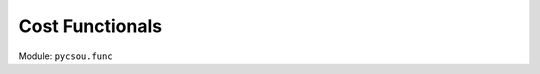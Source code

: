 .. _functionals:

Cost Functionals
================

Module: ``pycsou.func``

.. autosummary::
   :toctree:

   pycsou.func.base
   pycsou.func.penalty
   pycsou.func.loss
